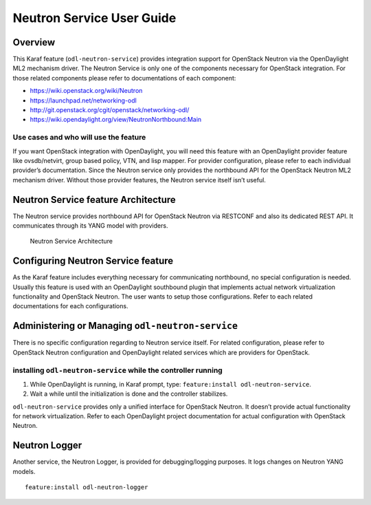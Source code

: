 .. _neutron-service-user-guide:

Neutron Service User Guide
==========================

Overview
--------

This Karaf feature (``odl-neutron-service``) provides integration
support for OpenStack Neutron via the OpenDaylight ML2 mechanism driver.
The Neutron Service is only one of the components necessary for
OpenStack integration. For those related components please refer to
documentations of each component:

-  https://wiki.openstack.org/wiki/Neutron

-  https://launchpad.net/networking-odl

-  http://git.openstack.org/cgit/openstack/networking-odl/

-  https://wiki.opendaylight.org/view/NeutronNorthbound:Main

Use cases and who will use the feature
~~~~~~~~~~~~~~~~~~~~~~~~~~~~~~~~~~~~~~

If you want OpenStack integration with OpenDaylight, you will need this
feature with an OpenDaylight provider feature like ovsdb/netvirt, group
based policy, VTN, and lisp mapper. For provider configuration, please
refer to each individual provider’s documentation. Since the Neutron
service only provides the northbound API for the OpenStack Neutron ML2
mechanism driver. Without those provider features, the Neutron service
itself isn’t useful.

Neutron Service feature Architecture
------------------------------------

The Neutron service provides northbound API for OpenStack Neutron via
RESTCONF and also its dedicated REST API. It communicates through its
YANG model with providers.

.. figure:: ./images/neutron/odl-neutron-service-architecture.png
   :alt: Neutron Service Architecture

   Neutron Service Architecture

Configuring Neutron Service feature
-----------------------------------

As the Karaf feature includes everything necessary for communicating
northbound, no special configuration is needed. Usually this feature is
used with an OpenDaylight southbound plugin that implements actual
network virtualization functionality and OpenStack Neutron. The user
wants to setup those configurations. Refer to each related
documentations for each configurations.

Administering or Managing ``odl-neutron-service``
-------------------------------------------------

There is no specific configuration regarding to Neutron service itself.
For related configuration, please refer to OpenStack Neutron
configuration and OpenDaylight related services which are providers for
OpenStack.

installing ``odl-neutron-service`` while the controller running
~~~~~~~~~~~~~~~~~~~~~~~~~~~~~~~~~~~~~~~~~~~~~~~~~~~~~~~~~~~~~~~

1. While OpenDaylight is running, in Karaf prompt, type:
   ``feature:install odl-neutron-service``.

2. Wait a while until the initialization is done and the controller
   stabilizes.

``odl-neutron-service`` provides only a unified interface for OpenStack
Neutron. It doesn’t provide actual functionality for network
virtualization. Refer to each OpenDaylight project documentation for
actual configuration with OpenStack Neutron.

Neutron Logger
--------------

Another service, the Neutron Logger, is provided for debugging/logging
purposes. It logs changes on Neutron YANG models.

::

    feature:install odl-neutron-logger

